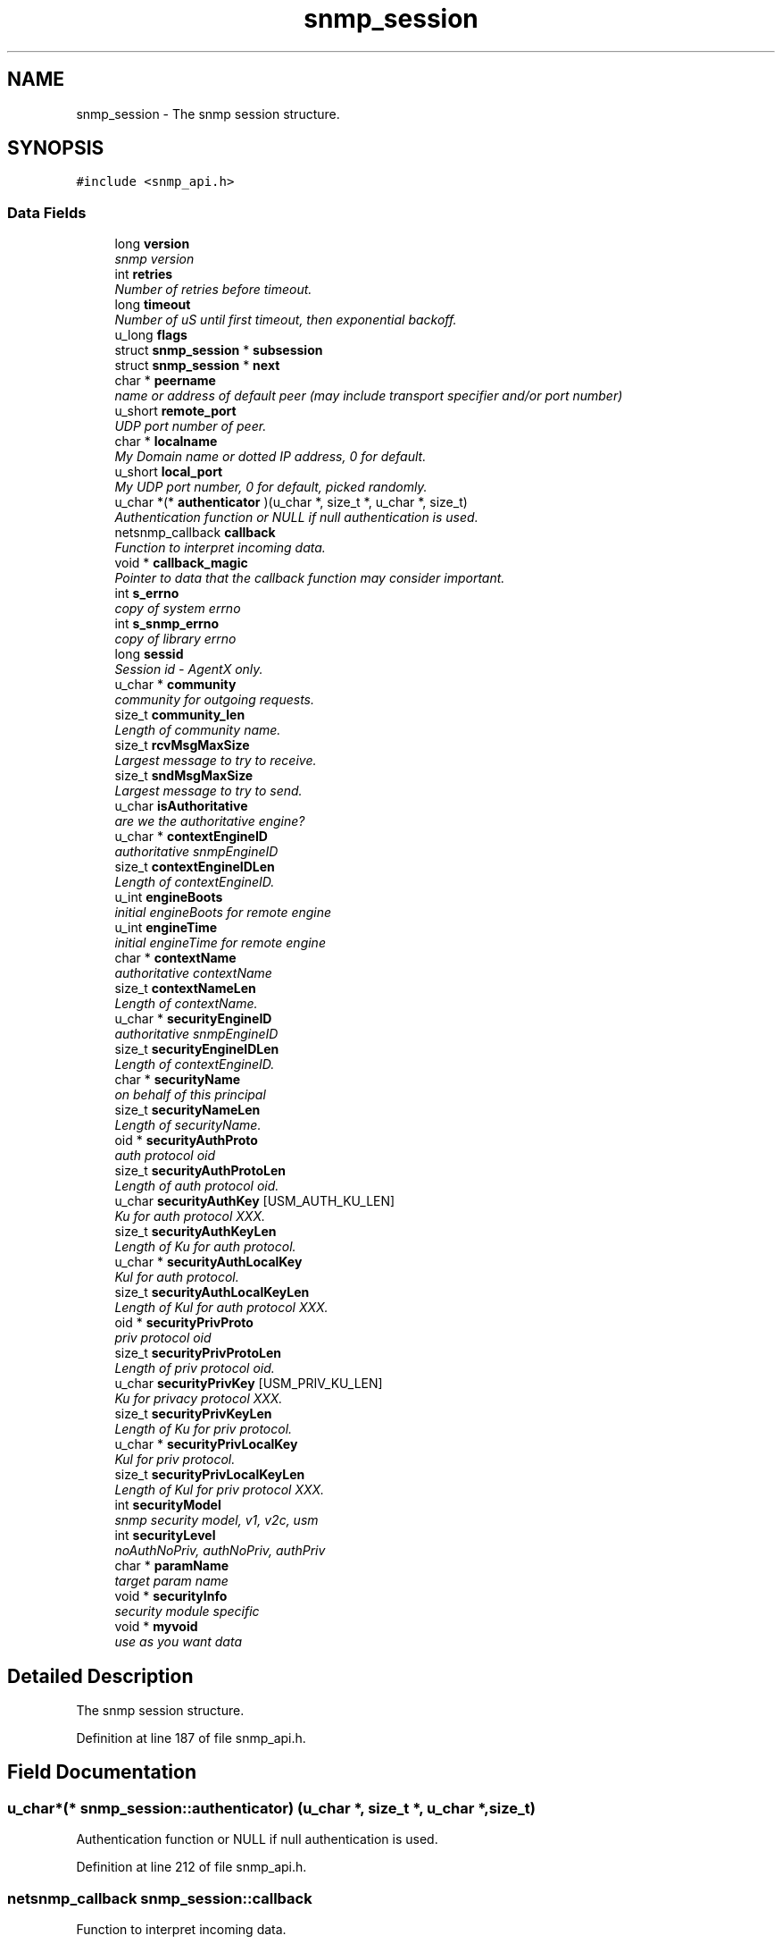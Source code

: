 .TH "snmp_session" 3 "Mon Jul 6 2015" "Version 5.4.3.pre1" "net-snmp" \" -*- nroff -*-
.ad l
.nh
.SH NAME
snmp_session \- The snmp session structure\&.  

.SH SYNOPSIS
.br
.PP
.PP
\fC#include <snmp_api\&.h>\fP
.SS "Data Fields"

.in +1c
.ti -1c
.RI "long \fBversion\fP"
.br
.RI "\fIsnmp version \fP"
.ti -1c
.RI "int \fBretries\fP"
.br
.RI "\fINumber of retries before timeout\&. \fP"
.ti -1c
.RI "long \fBtimeout\fP"
.br
.RI "\fINumber of uS until first timeout, then exponential backoff\&. \fP"
.ti -1c
.RI "u_long \fBflags\fP"
.br
.ti -1c
.RI "struct \fBsnmp_session\fP * \fBsubsession\fP"
.br
.ti -1c
.RI "struct \fBsnmp_session\fP * \fBnext\fP"
.br
.ti -1c
.RI "char * \fBpeername\fP"
.br
.RI "\fIname or address of default peer (may include transport specifier and/or port number) \fP"
.ti -1c
.RI "u_short \fBremote_port\fP"
.br
.RI "\fIUDP port number of peer\&. \fP"
.ti -1c
.RI "char * \fBlocalname\fP"
.br
.RI "\fIMy Domain name or dotted IP address, 0 for default\&. \fP"
.ti -1c
.RI "u_short \fBlocal_port\fP"
.br
.RI "\fIMy UDP port number, 0 for default, picked randomly\&. \fP"
.ti -1c
.RI "u_char *(* \fBauthenticator\fP )(u_char *, size_t *, u_char *, size_t)"
.br
.RI "\fIAuthentication function or NULL if null authentication is used\&. \fP"
.ti -1c
.RI "netsnmp_callback \fBcallback\fP"
.br
.RI "\fIFunction to interpret incoming data\&. \fP"
.ti -1c
.RI "void * \fBcallback_magic\fP"
.br
.RI "\fIPointer to data that the callback function may consider important\&. \fP"
.ti -1c
.RI "int \fBs_errno\fP"
.br
.RI "\fIcopy of system errno \fP"
.ti -1c
.RI "int \fBs_snmp_errno\fP"
.br
.RI "\fIcopy of library errno \fP"
.ti -1c
.RI "long \fBsessid\fP"
.br
.RI "\fISession id - AgentX only\&. \fP"
.ti -1c
.RI "u_char * \fBcommunity\fP"
.br
.RI "\fIcommunity for outgoing requests\&. \fP"
.ti -1c
.RI "size_t \fBcommunity_len\fP"
.br
.RI "\fILength of community name\&. \fP"
.ti -1c
.RI "size_t \fBrcvMsgMaxSize\fP"
.br
.RI "\fILargest message to try to receive\&. \fP"
.ti -1c
.RI "size_t \fBsndMsgMaxSize\fP"
.br
.RI "\fILargest message to try to send\&. \fP"
.ti -1c
.RI "u_char \fBisAuthoritative\fP"
.br
.RI "\fIare we the authoritative engine? \fP"
.ti -1c
.RI "u_char * \fBcontextEngineID\fP"
.br
.RI "\fIauthoritative snmpEngineID \fP"
.ti -1c
.RI "size_t \fBcontextEngineIDLen\fP"
.br
.RI "\fILength of contextEngineID\&. \fP"
.ti -1c
.RI "u_int \fBengineBoots\fP"
.br
.RI "\fIinitial engineBoots for remote engine \fP"
.ti -1c
.RI "u_int \fBengineTime\fP"
.br
.RI "\fIinitial engineTime for remote engine \fP"
.ti -1c
.RI "char * \fBcontextName\fP"
.br
.RI "\fIauthoritative contextName \fP"
.ti -1c
.RI "size_t \fBcontextNameLen\fP"
.br
.RI "\fILength of contextName\&. \fP"
.ti -1c
.RI "u_char * \fBsecurityEngineID\fP"
.br
.RI "\fIauthoritative snmpEngineID \fP"
.ti -1c
.RI "size_t \fBsecurityEngineIDLen\fP"
.br
.RI "\fILength of contextEngineID\&. \fP"
.ti -1c
.RI "char * \fBsecurityName\fP"
.br
.RI "\fIon behalf of this principal \fP"
.ti -1c
.RI "size_t \fBsecurityNameLen\fP"
.br
.RI "\fILength of securityName\&. \fP"
.ti -1c
.RI "oid * \fBsecurityAuthProto\fP"
.br
.RI "\fIauth protocol oid \fP"
.ti -1c
.RI "size_t \fBsecurityAuthProtoLen\fP"
.br
.RI "\fILength of auth protocol oid\&. \fP"
.ti -1c
.RI "u_char \fBsecurityAuthKey\fP [USM_AUTH_KU_LEN]"
.br
.RI "\fIKu for auth protocol XXX\&. \fP"
.ti -1c
.RI "size_t \fBsecurityAuthKeyLen\fP"
.br
.RI "\fILength of Ku for auth protocol\&. \fP"
.ti -1c
.RI "u_char * \fBsecurityAuthLocalKey\fP"
.br
.RI "\fIKul for auth protocol\&. \fP"
.ti -1c
.RI "size_t \fBsecurityAuthLocalKeyLen\fP"
.br
.RI "\fILength of Kul for auth protocol XXX\&. \fP"
.ti -1c
.RI "oid * \fBsecurityPrivProto\fP"
.br
.RI "\fIpriv protocol oid \fP"
.ti -1c
.RI "size_t \fBsecurityPrivProtoLen\fP"
.br
.RI "\fILength of priv protocol oid\&. \fP"
.ti -1c
.RI "u_char \fBsecurityPrivKey\fP [USM_PRIV_KU_LEN]"
.br
.RI "\fIKu for privacy protocol XXX\&. \fP"
.ti -1c
.RI "size_t \fBsecurityPrivKeyLen\fP"
.br
.RI "\fILength of Ku for priv protocol\&. \fP"
.ti -1c
.RI "u_char * \fBsecurityPrivLocalKey\fP"
.br
.RI "\fIKul for priv protocol\&. \fP"
.ti -1c
.RI "size_t \fBsecurityPrivLocalKeyLen\fP"
.br
.RI "\fILength of Kul for priv protocol XXX\&. \fP"
.ti -1c
.RI "int \fBsecurityModel\fP"
.br
.RI "\fIsnmp security model, v1, v2c, usm \fP"
.ti -1c
.RI "int \fBsecurityLevel\fP"
.br
.RI "\fInoAuthNoPriv, authNoPriv, authPriv \fP"
.ti -1c
.RI "char * \fBparamName\fP"
.br
.RI "\fItarget param name \fP"
.ti -1c
.RI "void * \fBsecurityInfo\fP"
.br
.RI "\fIsecurity module specific \fP"
.ti -1c
.RI "void * \fBmyvoid\fP"
.br
.RI "\fIuse as you want data \fP"
.in -1c
.SH "Detailed Description"
.PP 
The snmp session structure\&. 
.PP
Definition at line 187 of file snmp_api\&.h\&.
.SH "Field Documentation"
.PP 
.SS "u_char*(* snmp_session::authenticator) (u_char *, size_t *, u_char *, size_t)"

.PP
Authentication function or NULL if null authentication is used\&. 
.PP
Definition at line 212 of file snmp_api\&.h\&.
.SS "netsnmp_callback snmp_session::callback"

.PP
Function to interpret incoming data\&. 
.PP
Definition at line 214 of file snmp_api\&.h\&.
.SS "void* snmp_session::callback_magic"

.PP
Pointer to data that the callback function may consider important\&. 
.PP
Definition at line 218 of file snmp_api\&.h\&.
.SS "u_char* snmp_session::community"

.PP
community for outgoing requests\&. 
.PP
Definition at line 230 of file snmp_api\&.h\&.
.SS "size_t snmp_session::community_len"

.PP
Length of community name\&. 
.PP
Definition at line 232 of file snmp_api\&.h\&.
.SS "u_char* snmp_session::contextEngineID"

.PP
authoritative snmpEngineID 
.PP
Definition at line 244 of file snmp_api\&.h\&.
.SS "size_t snmp_session::contextEngineIDLen"

.PP
Length of contextEngineID\&. 
.PP
Definition at line 246 of file snmp_api\&.h\&.
.SS "char* snmp_session::contextName"

.PP
authoritative contextName 
.PP
Definition at line 252 of file snmp_api\&.h\&.
.SS "size_t snmp_session::contextNameLen"

.PP
Length of contextName\&. 
.PP
Definition at line 254 of file snmp_api\&.h\&.
.SS "u_int snmp_session::engineBoots"

.PP
initial engineBoots for remote engine 
.PP
Definition at line 248 of file snmp_api\&.h\&.
.SS "u_int snmp_session::engineTime"

.PP
initial engineTime for remote engine 
.PP
Definition at line 250 of file snmp_api\&.h\&.
.SS "u_char snmp_session::isAuthoritative"

.PP
are we the authoritative engine? 
.PP
Definition at line 242 of file snmp_api\&.h\&.
.SS "u_short snmp_session::local_port"

.PP
My UDP port number, 0 for default, picked randomly\&. 
.PP
Definition at line 208 of file snmp_api\&.h\&.
.SS "char* snmp_session::localname"

.PP
My Domain name or dotted IP address, 0 for default\&. 
.PP
Definition at line 206 of file snmp_api\&.h\&.
.SS "void* snmp_session::myvoid"

.PP
use as you want data used by 'SNMP_FLAGS_RESP_CALLBACK' handling in the agent XXX: or should we add a new field into this structure? 
.PP
Definition at line 308 of file snmp_api\&.h\&.
.SS "char* snmp_session::paramName"

.PP
target param name 
.PP
Definition at line 295 of file snmp_api\&.h\&.
.SS "char* snmp_session::peername"

.PP
name or address of default peer (may include transport specifier and/or port number) 
.PP
Definition at line 202 of file snmp_api\&.h\&.
.SS "size_t snmp_session::rcvMsgMaxSize"

.PP
Largest message to try to receive\&. 
.PP
Definition at line 234 of file snmp_api\&.h\&.
.SS "u_short snmp_session::remote_port"

.PP
UDP port number of peer\&. (NO LONGER USED - USE peername INSTEAD) 
.PP
Definition at line 204 of file snmp_api\&.h\&.
.SS "int snmp_session::retries"

.PP
Number of retries before timeout\&. 
.PP
Definition at line 194 of file snmp_api\&.h\&.
.SS "int snmp_session::s_errno"

.PP
copy of system errno 
.PP
Definition at line 220 of file snmp_api\&.h\&.
.SS "int snmp_session::s_snmp_errno"

.PP
copy of library errno 
.PP
Definition at line 222 of file snmp_api\&.h\&.
.SS "u_char snmp_session::securityAuthKey[USM_AUTH_KU_LEN]"

.PP
Ku for auth protocol XXX\&. 
.PP
Definition at line 269 of file snmp_api\&.h\&.
.SS "size_t snmp_session::securityAuthKeyLen"

.PP
Length of Ku for auth protocol\&. 
.PP
Definition at line 271 of file snmp_api\&.h\&.
.SS "u_char* snmp_session::securityAuthLocalKey"

.PP
Kul for auth protocol\&. 
.PP
Definition at line 273 of file snmp_api\&.h\&.
.SS "size_t snmp_session::securityAuthLocalKeyLen"

.PP
Length of Kul for auth protocol XXX\&. 
.PP
Definition at line 275 of file snmp_api\&.h\&.
.SS "oid* snmp_session::securityAuthProto"

.PP
auth protocol oid 
.PP
Definition at line 265 of file snmp_api\&.h\&.
.SS "size_t snmp_session::securityAuthProtoLen"

.PP
Length of auth protocol oid\&. 
.PP
Definition at line 267 of file snmp_api\&.h\&.
.SS "u_char* snmp_session::securityEngineID"

.PP
authoritative snmpEngineID 
.PP
Definition at line 256 of file snmp_api\&.h\&.
.SS "size_t snmp_session::securityEngineIDLen"

.PP
Length of contextEngineID\&. 
.PP
Definition at line 258 of file snmp_api\&.h\&.
.SS "void* snmp_session::securityInfo"

.PP
security module specific 
.PP
Definition at line 300 of file snmp_api\&.h\&.
.SS "int snmp_session::securityLevel"

.PP
noAuthNoPriv, authNoPriv, authPriv 
.PP
Definition at line 293 of file snmp_api\&.h\&.
.SS "int snmp_session::securityModel"

.PP
snmp security model, v1, v2c, usm 
.PP
Definition at line 291 of file snmp_api\&.h\&.
.SS "char* snmp_session::securityName"

.PP
on behalf of this principal 
.PP
Definition at line 260 of file snmp_api\&.h\&.
.SS "size_t snmp_session::securityNameLen"

.PP
Length of securityName\&. 
.PP
Definition at line 262 of file snmp_api\&.h\&.
.SS "u_char snmp_session::securityPrivKey[USM_PRIV_KU_LEN]"

.PP
Ku for privacy protocol XXX\&. 
.PP
Definition at line 282 of file snmp_api\&.h\&.
.SS "size_t snmp_session::securityPrivKeyLen"

.PP
Length of Ku for priv protocol\&. 
.PP
Definition at line 284 of file snmp_api\&.h\&.
.SS "u_char* snmp_session::securityPrivLocalKey"

.PP
Kul for priv protocol\&. 
.PP
Definition at line 286 of file snmp_api\&.h\&.
.SS "size_t snmp_session::securityPrivLocalKeyLen"

.PP
Length of Kul for priv protocol XXX\&. 
.PP
Definition at line 288 of file snmp_api\&.h\&.
.SS "oid* snmp_session::securityPrivProto"

.PP
priv protocol oid 
.PP
Definition at line 278 of file snmp_api\&.h\&.
.SS "size_t snmp_session::securityPrivProtoLen"

.PP
Length of priv protocol oid\&. 
.PP
Definition at line 280 of file snmp_api\&.h\&.
.SS "long snmp_session::sessid"

.PP
Session id - AgentX only\&. 
.PP
Definition at line 224 of file snmp_api\&.h\&.
.SS "size_t snmp_session::sndMsgMaxSize"

.PP
Largest message to try to send\&. 
.PP
Definition at line 236 of file snmp_api\&.h\&.
.SS "long snmp_session::timeout"

.PP
Number of uS until first timeout, then exponential backoff\&. 
.PP
Definition at line 196 of file snmp_api\&.h\&.
.SS "long snmp_session::version"

.PP
snmp version 
.PP
Definition at line 192 of file snmp_api\&.h\&.

.SH "Author"
.PP 
Generated automatically by Doxygen for net-snmp from the source code\&.
